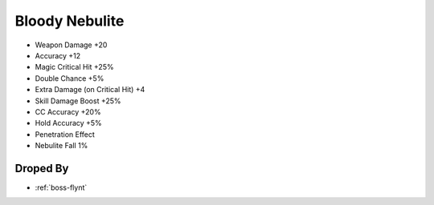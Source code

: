 .. _items-staff-bloody-nebulite:

Bloody Nebulite
===============

* Weapon Damage +20
* Accuracy +12
* Magic Critical Hit +25%
* Double Chance +5%
* Extra Damage (on Critical Hit) +4
* Skill Damage Boost +25%
* CC Accuracy +20%
* Hold Accuracy +5%
* Penetration Effect
* Nebulite Fall 1%

Droped By
----------

* :ref:`boss-flynt`
